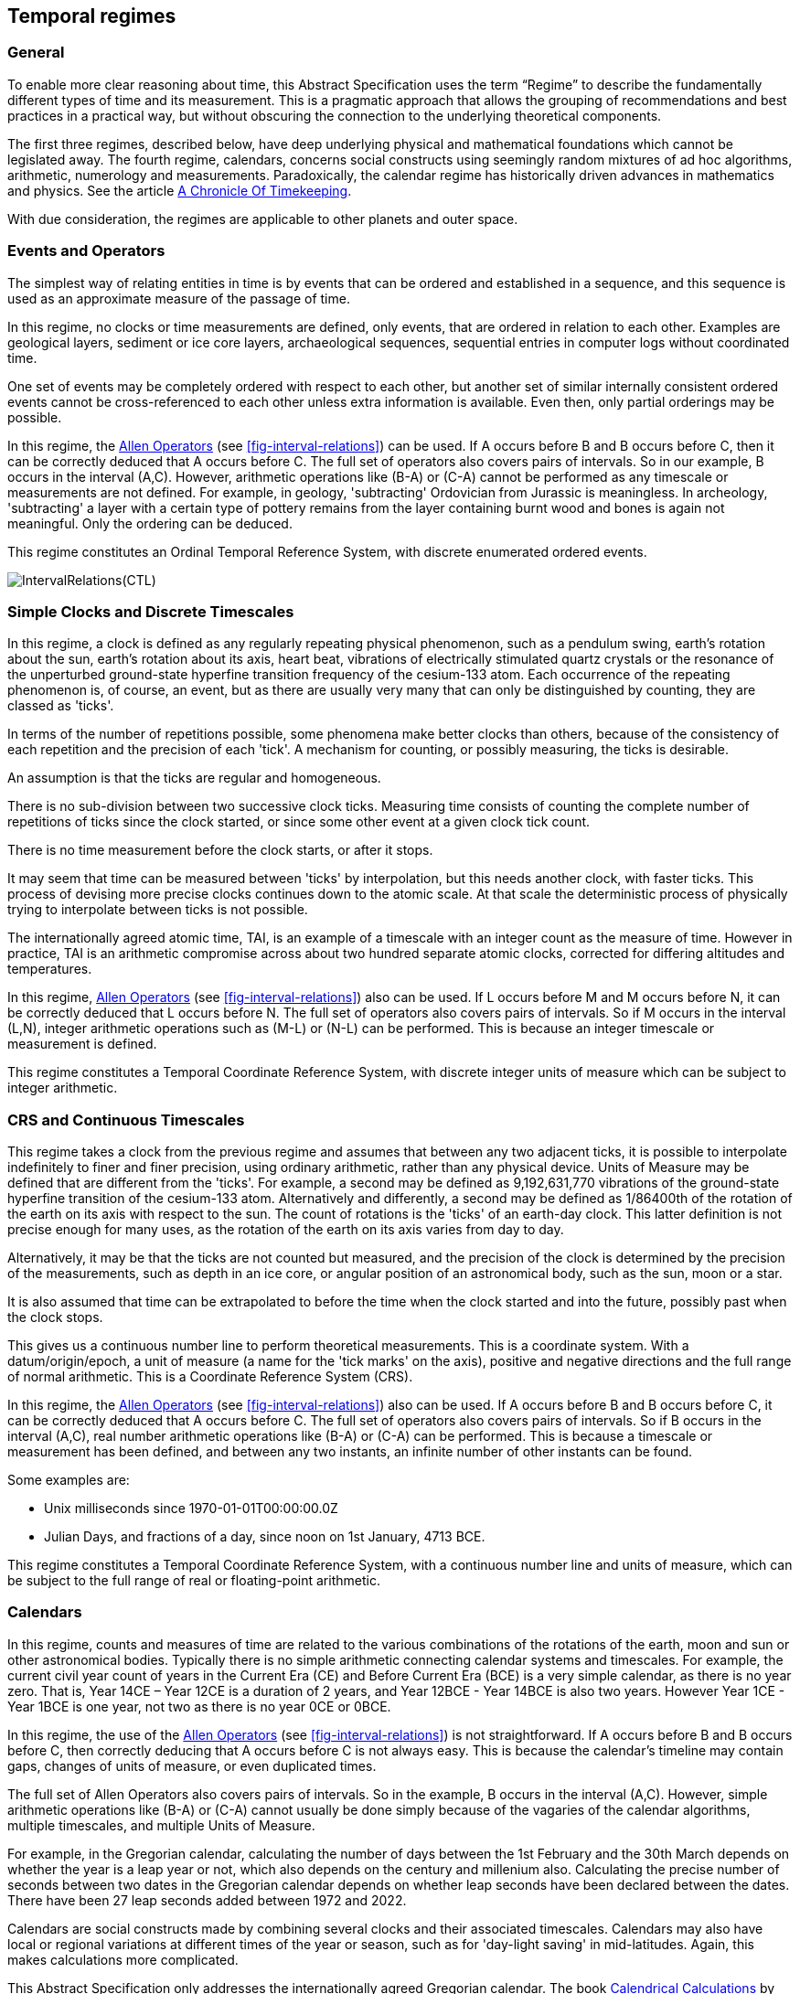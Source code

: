 == Temporal regimes

=== General

To enable more clear reasoning about time, this Abstract Specification uses the term “Regime” to describe the fundamentally different types of time and its measurement. This is a pragmatic approach that allows the grouping of recommendations and best practices in a practical way, but without obscuring the connection to the underlying theoretical components.

The first three regimes, described below, have deep underlying physical and mathematical foundations which cannot be legislated away. The fourth regime, calendars, concerns social constructs using seemingly random mixtures of ad hoc algorithms, arithmetic, numerology and measurements. Paradoxically, the calendar regime has historically driven advances in mathematics and physics. See the article <<scientificamerican,A Chronicle Of Timekeeping>>.

With due consideration, the regimes are applicable to other planets and outer space.

=== Events and Operators

The simplest way of relating entities in time is by events that can be ordered and established in a sequence, and this sequence is used as an approximate measure of the passage of time.

In this regime, no clocks or time measurements are defined, only events, that are ordered in relation to each other. Examples are geological layers, sediment or ice core layers, archaeological sequences, sequential entries in computer logs without coordinated time.

One set of events may be completely ordered with respect to each other, but another set of similar internally consistent ordered events cannot be cross-referenced to each other unless extra information is available. Even then, only partial orderings may be possible.

In this regime, the <<temporal_knowledge,Allen Operators>> (see <<fig-interval-relations>>) can be used. If A occurs before B and B occurs before C, then it can be correctly deduced that A occurs before C. The full set of operators also covers pairs of intervals. So in our example, B occurs in the interval (A,C). However, arithmetic operations like (B-A) or (C-A) cannot be performed as any timescale or measurements are not defined. For example, in geology, 'subtracting' Ordovician from Jurassic is meaningless. In archeology, 'subtracting' a layer with a certain type of pottery remains from the layer containing burnt wood and bones is again not meaningful. Only the ordering can be deduced.

This regime constitutes an Ordinal Temporal Reference System, with discrete enumerated ordered events.

[[fig-interval-relations]]
image::images/IntervalRelations(CTL).jpg[]

=== Simple Clocks and Discrete Timescales

In this regime, a clock is defined as any regularly repeating physical phenomenon, such as a pendulum swing, earth's rotation about the sun, earth's rotation about its axis, heart beat, vibrations of electrically stimulated quartz crystals or the resonance of the unperturbed ground-state hyperfine transition frequency of the cesium-133 atom. Each occurrence of the repeating phenomenon is, of course, an event, but as there are usually very many that can only be distinguished by counting, they are classed as 'ticks'.

In terms of the number of repetitions possible, some phenomena make better clocks than others, because of the consistency of each repetition and the precision of each 'tick'. A mechanism for counting, or possibly measuring, the ticks is desirable.

An assumption is that the ticks are regular and homogeneous.

There is no sub-division between two successive clock ticks. Measuring time consists of counting the complete number of repetitions of ticks since the clock started, or since some other event at a given clock tick count.

There is no time measurement before the clock starts, or after it stops.

It may seem that time can be measured between 'ticks' by interpolation, but this needs another clock, with faster ticks. This process of devising more precise clocks continues down to the atomic scale. At that scale the deterministic process of physically trying to interpolate between ticks is not possible.

The internationally agreed atomic time, TAI, is an example of a timescale with an integer count as the measure of time. However in practice, TAI is an arithmetic compromise across about two hundred separate atomic clocks, corrected for differing altitudes and temperatures.

In this regime, <<temporal_knowledge,Allen Operators>> (see <<fig-interval-relations>>) also can be used. If L occurs before M and M occurs before N, it can be correctly deduced that L occurs before N. The full set of operators also covers pairs of intervals. So if M occurs in the interval (L,N),  integer arithmetic operations such as (M-L) or (N-L) can be performed. This is because an integer timescale or measurement is defined.

This regime constitutes a Temporal Coordinate Reference System, with discrete integer units of measure which can be subject to integer arithmetic.

=== CRS and Continuous Timescales

This regime takes a clock from the previous regime and assumes that between any two adjacent ticks, it is possible to interpolate indefinitely to finer and finer precision, using ordinary arithmetic, rather than any physical device. Units of Measure may be defined that are different from the 'ticks'. For example, a second may be defined as 9,192,631,770 vibrations of the ground-state hyperfine transition of the cesium-133 atom. Alternatively and differently, a second may be defined as 1/86400th of the rotation of the earth on its axis with respect to the sun. The count of rotations is the 'ticks' of an earth-day clock. This latter definition is not precise enough for many uses, as the rotation of the earth on its axis varies from day to day.

Alternatively, it may be that the ticks are not counted but measured, and the precision of the clock is determined by the precision of the measurements, such as depth in an ice core, or angular position of an astronomical body, such as the sun, moon or a star.

It is also assumed that time can be extrapolated to before the time when the clock started and into the future, possibly past when the clock stops.

This gives us a continuous number line to perform theoretical measurements. This is a coordinate system. With a datum/origin/epoch, a unit of measure (a name for the 'tick marks' on the axis), positive and negative directions and the full range of normal arithmetic. This is a Coordinate Reference System (CRS).

In this regime, the <<temporal-knowledge,Allen Operators>> (see <<fig-interval-relations>>) also can be used. If A occurs before B and B occurs before C, it can be correctly deduced that A occurs before C. The full set of operators also covers pairs of intervals. So if B occurs in the interval (A,C), real number arithmetic operations like (B-A) or (C-A) can be performed. This is because a timescale or measurement has been defined, and between any two instants, an infinite number of other instants can be found.

[example]
====
Some examples are:

* Unix milliseconds since 1970-01-01T00:00:00.0Z
* Julian Days, and fractions of a day, since noon on 1st January, 4713 BCE.
====

This regime constitutes a Temporal Coordinate Reference System, with a continuous number line and units of measure, which can be subject to the full range of real or floating-point arithmetic.

=== Calendars

In this regime, counts and measures of time are related to the various combinations of the rotations of the earth, moon and sun or other astronomical bodies. 
Typically there is no simple arithmetic connecting calendar systems and timescales. For example, the current civil year count of years in the Current Era (CE) and Before Current Era (BCE) is a very simple calendar, as there is no year zero. That is, Year 14CE – Year 12CE is a duration of 2 years, and Year 12BCE - Year 14BCE is also two years. However Year 1CE - Year 1BCE is one year, not two as there is no year 0CE or 0BCE.

In this regime, the use of the <<temporal_knowledge,Allen Operators>> (see <<fig-interval-relations>>) is not straightforward. If A occurs before B and B occurs before C, then correctly deducing that A occurs before C is not always easy. This is because the calendar's timeline may contain gaps, changes of units of measure, or even duplicated times.

The full set of Allen Operators also covers pairs of intervals. So in the example, B occurs in the interval (A,C). However, simple arithmetic operations like (B-A) or (C-A) cannot usually be done simply because of the vagaries of the calendar algorithms, multiple timescales, and multiple Units of Measure.

[example]
For example, in the Gregorian calendar, calculating the number of days between the 1st February and the 30th March depends on whether the year is a leap year or not, which also depends on the century and millenium also. Calculating the precise number of seconds between two dates in the Gregorian calendar depends on whether leap seconds have been declared between the dates. There have been 27 leap seconds added between 1972 and 2022.

Calendars are social constructs made by combining several clocks and their associated timescales. Calendars may also have local or regional variations at different times of the year or season, such as for 'day-light saving' in mid-latitudes. Again, this makes calculations more complicated.

This Abstract Specification only addresses the internationally agreed Gregorian calendar. The book <<calendrical,Calendrical Calculations>> by Nachum Dershowitz and Edward M. Reingold provides overwhelming detail for conversion to numerous other calendars that have developed around the world and over the millennia and to meet the various social needs of communities, whether agricultural, religious or other. The reference is comprehensive but not exhaustive, as there are calendars that have been omitted.

A Calendar is a Temporal Reference System, but it is not a Temporal Coordinate Reference System nor an Ordinal Temporal Reference System.

=== Other Regimes

There are other regimes, which are out of scope of this Abstract Specification. This could include local solar time, which is useful, for example, for the calculation of illumination levels and the length of shadows on aerial photography, or relativistic time.

==== Accountancy

The financial and administrative domains often use weeks, quarters, and other calendrical measures. These may be convenient for the requisite tasks, but are usually inappropriate for scientific or technical purposes.

==== Agents and Agency

Agents require a different concept of time from regimes where time is a coordinate axis or measured by clocks. An agent is an entity that senses, responds, and maintains a model of its environment, while performing actions to achieve its goals. See https://www.iso.org/standard/74296.html[ISO/IEC 22989:2022, Artificial intelligence concepts and terminology]. For an agent, the conceptual model of time is about flow and continuity including a sense of now, a memory of past events, and a speculation about future events. This regime addresses how the agent has awareness of the flow of events:

• Temporal awareness integrates https://academic.oup.com/nc/article/2023/1/niad004/7079899?login=false&s=09[impression, retention, and protention], representing the continuous movement of time;

• Agents continuously revise their models of the environment by integrating new observations with existing models;

• Observations are used to update an agent's model, leading to a more accurate understanding of the environment and enabling effective goal-directed behavior.

This Agent regime of time is relevant to any feature which has agency.

==== Astronomical Time

Astronomers have traditionally measured the apparent locations of stars, planets and other heavenly bodies by measuring angular separations from reference points or lines and the timing of transits across a meridian. Generally astronomers use time determined by earth's motion relative to the distant stars rather than the sun. This is called sidereal time. Times are usually measured from an epoch in daylight, such as local midday, rather than midnight. Accurate measurements of positions of stars, planets and moons were and are essential for navigation on Earth. See the book <<astro_algo,Astronomical Algorithms>> by Jean Meeus for examples of the calculations involved.

==== Local Solar Time

Local solar time may or may not correspond to the local statutory or legal time in a country. Local solar time can be construed as a clock and timescale, with an angular measure of the apparent position of the sun along the ecliptic (path through the sky) as the basic physical principle. But the sun does not appear to progress evenly along the ecliptic throughout the days and year. There may be variations of up to 15 minutes compared to an even angular speed.

==== Space-time

When dealing with moving objects, the location of the object in space depends on its location in time. That is to say, location is an event in space and time.

Originally developed by <<minkowski,Hermann Minkowski>> to support work in Special Relativity, the concept of space-time is useful whenever the location of an object in space is dependent on its location in time.

Since the speed of light, stem:[c], in a vacuum is a observable constant, space-time uses that constant to create a coordinate axis with spatial units of measure (meters per second * seconds = meters). The result is coordinate reference system with four orthogonal axes all with the same units of measure, that is, distance. However, the measure of distance in this 4D space is not the usual Pythagorean stem:[d^2 = x^2 + y^2 + z^2 +(ct)^2] but stem:[d^2 = x^2 + y^2 + z^2 -(ct)^2], so reality is constrained to lying within a double cone subset around the stem:[ct] axis of the full space.

==== Relativistic

A regime may be needed for 'space-time', off the planet Earth, such as for recording and predicting space weather approaching from the sun, where the speed of light and relativistic effects such as gravity may be relevant.

Once off planet Earth, distances and velocities can become very large. The speed of light becomes a limiting factor in measuring both where and when an event takes place. Special Relativity deals with the accurate measurement of space-time events as measured between two moving objects. The core concepts are the <<lorentz_transform,Lorentz Transforms>>. These transforms allow one to calculate the degree of "contraction" a measurement undergoes due to the relative velocity between the observing and observed object.

The key to this approach is to ensure each moving feature of interest has its own local clock and time, known as its 'proper time'. This example can be construed as a fitting into the clock and timescale regime. The relativistic effects are addressed through the relationships between the separate clocks, positions and velocities of the features.

Relativistic effects may need to be considered for satellites and other spacecraft because of their relative speed and position in Earth's gravity well.

The presence of gravitational effects requires special relativity to be replaced by general relativity, and it can no longer be assumed that space (or space-time) is Euclidean. That is, Pythagoras' Theorem does not hold except locally over small areas. This is somewhat familiar territory for geospatial experts.



